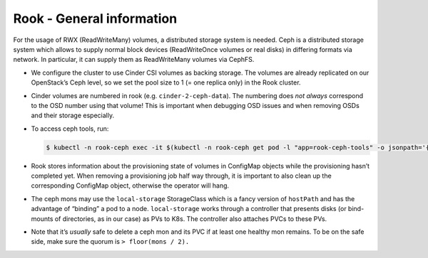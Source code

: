 Rook - General information
==========================

.. todo::

   needs updates (differentiate between on OpenStack and on Bare
   Metal)

For the usage of RWX (ReadWriteMany) volumes,
a distributed storage system is needed.
Ceph is a distributed storage system which allows
to supply normal block devices (ReadWriteOnce volumes or real disks)
in differing formats via network.
In particular, it can supply them as ReadWriteMany volumes
via CephFS.

-  We configure the cluster to use Cinder CSI volumes as backing
   storage. The volumes are already replicated on our OpenStack’s Ceph
   level, so we set the pool size to 1 (= one replica only) in the Rook
   cluster.

-  Cinder volumes are numbered in rook (e.g. ``cinder-2-ceph-data``).
   The numbering does *not always* correspond to the OSD number using
   that volume! This is important when debugging OSD issues and when
   removing OSDs and their storage especially.

-  To access ceph tools, run:

   .. code:: console

      $ kubectl -n rook-ceph exec -it $(kubectl -n rook-ceph get pod -l "app=rook-ceph-tools" -o jsonpath='{.items[0].metadata.name}') bash

-  Rook stores information about the provisioning state of volumes in
   ConfigMap objects while the provisioning hasn’t completed yet. When
   removing a provisioning job half way through, it is important to also
   clean up the corresponding ConfigMap object, otherwise the operator
   will hang.

-  The ceph mons may use the ``local-storage`` StorageClass which is a fancy
   version of ``hostPath`` and has the advantage of “binding” a pod to a
   node. ``local-storage`` works through a controller that presents
   disks (or bind-mounts of directories, as in our case) as PVs to K8s.
   The controller also attaches PVCs to these PVs.

-  Note that it’s *usually* safe to delete a ceph mon and its PVC if at
   least one healthy mon remains. To be on the safe side, make sure the
   quorum is ``> floor(mons / 2).``
